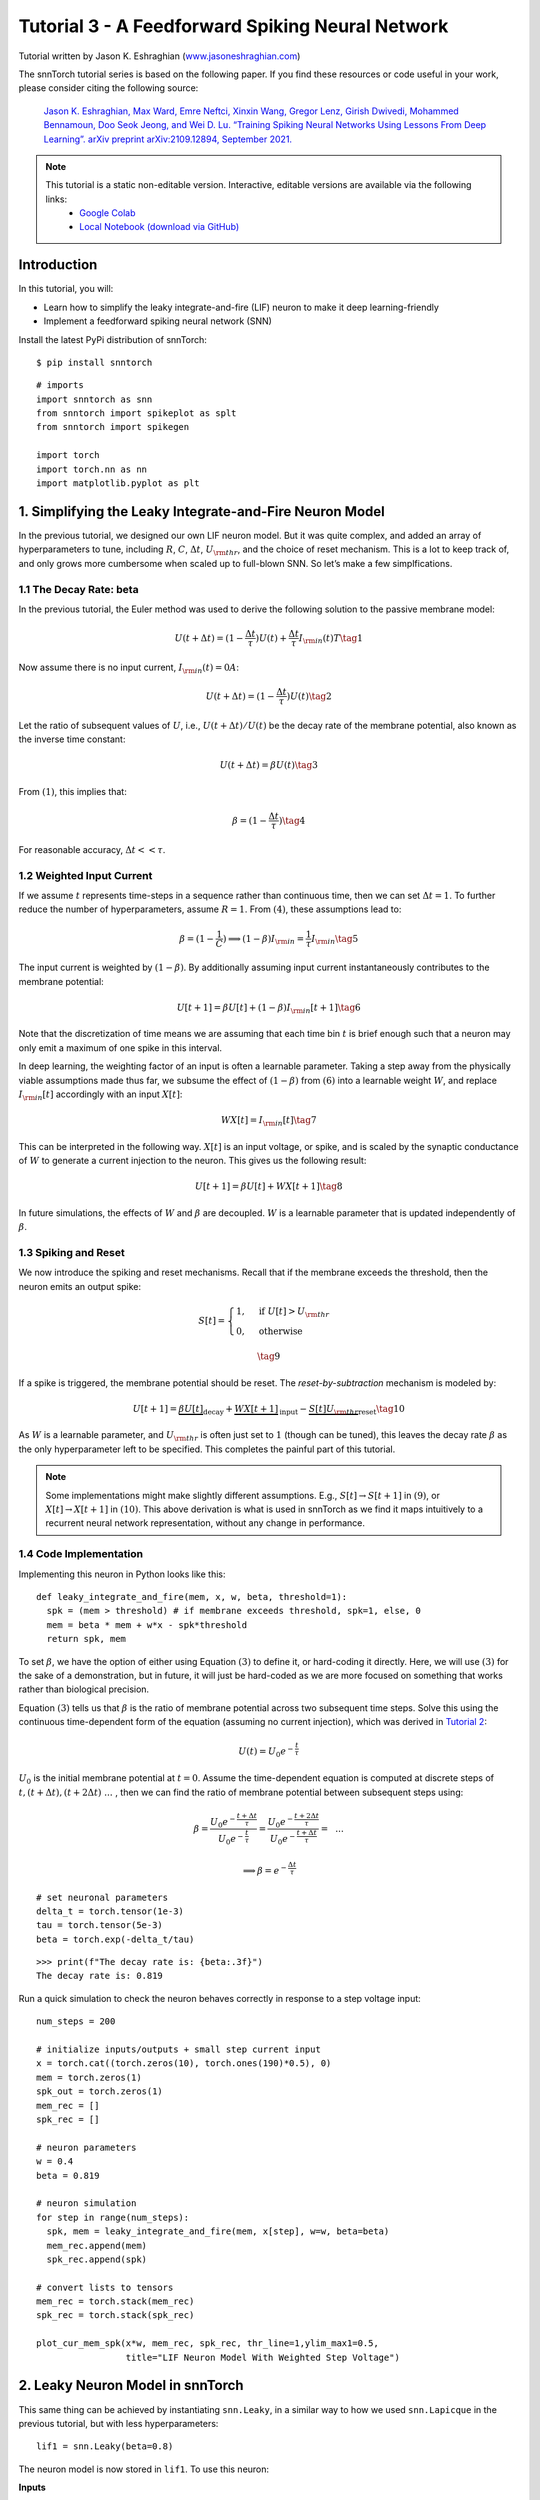 ================================================
Tutorial 3 - A Feedforward Spiking Neural Network
================================================

Tutorial written by Jason K. Eshraghian (`www.jasoneshraghian.com <https://www.jasoneshraghian.com>`_)

.. image:: https://colab.research.google.com/assets/colab-badge.svg
        :alt: Open In Colab
        :target: https://colab.research.google.com/github/jeshraghian/snntorch/blob/master/examples/tutorial_3_feedforward_snn.ipynb

The snnTorch tutorial series is based on the following paper. If you find these resources or code useful in your work, please consider citing the following source:
   
    `Jason K. Eshraghian, Max Ward, Emre Neftci, Xinxin Wang, Gregor Lenz, Girish
    Dwivedi, Mohammed Bennamoun, Doo Seok Jeong, and Wei D. Lu. “Training
    Spiking Neural Networks Using Lessons From Deep Learning”. arXiv preprint arXiv:2109.12894,
    September 2021. <https://arxiv.org/abs/2109.12894>`_

.. note::
  This tutorial is a static non-editable version. Interactive, editable versions are available via the following links:
    * `Google Colab <https://colab.research.google.com/github/jeshraghian/snntorch/blob/master/examples/tutorial_3_feedforward_snn.ipynb>`_
    * `Local Notebook (download via GitHub) <https://github.com/jeshraghian/snntorch/tree/master/examples>`_


Introduction
-------------

In this tutorial, you will: 

* Learn how to simplify the leaky integrate-and-fire (LIF) neuron to make it deep learning-friendly 
* Implement a feedforward spiking neural network (SNN)

Install the latest PyPi distribution of snnTorch:

::

    $ pip install snntorch

::

    # imports
    import snntorch as snn
    from snntorch import spikeplot as splt
    from snntorch import spikegen
    
    import torch
    import torch.nn as nn
    import matplotlib.pyplot as plt


1. Simplifying the Leaky Integrate-and-Fire Neuron Model
----------------------------------------------------------

In the previous tutorial, we designed our own LIF neuron model. But it was quite complex, and added an array of
hyperparameters to tune, including :math:`R`, :math:`C`,
:math:`\Delta t`, :math:`U_{\rm thr}`, and the choice of reset
mechanism. This is a lot to keep track of, and only grows more cumbersome
when scaled up to full-blown SNN. So let’s make a few
simplfications.

1.1 The Decay Rate: beta
~~~~~~~~~~~~~~~~~~~~~~~~~~~~~~~~~~~

In the previous tutorial, the Euler method was used to derive the
following solution to the passive membrane model:

.. math:: U(t+\Delta t) = (1-\frac{\Delta t}{\tau})U(t) + \frac{\Delta t}{\tau} I_{\rm in}(t)T \tag{1}

Now assume there is no input current, :math:`I_{\rm in}(t)=0 A`:

.. math:: U(t+\Delta t) = (1-\frac{\Delta t}{\tau})U(t) \tag{2}

Let the ratio of subsequent values of :math:`U`, i.e.,
:math:`U(t+\Delta t)/U(t)` be the decay rate of the membrane potential,
also known as the inverse time constant:

.. math:: U(t+\Delta t) = \beta U(t) \tag{3}

From :math:`(1)`, this implies that:

.. math:: \beta = (1-\frac{\Delta t}{\tau}) \tag{4}

For reasonable accuracy, :math:`\Delta t << \tau`.

1.2 Weighted Input Current
~~~~~~~~~~~~~~~~~~~~~~~~~~~~~~~~~~~

If we assume :math:`t` represents time-steps in a sequence rather than
continuous time, then we can set :math:`\Delta t = 1`. To
further reduce the number of hyperparameters, assume :math:`R=1`. From
:math:`(4)`, these assumptions lead to:

.. math:: \beta = (1-\frac{1}{C}) \implies (1-\beta)I_{\rm in} = \frac{1}{\tau}I_{\rm in} \tag{5}

The input current is weighted by :math:`(1-\beta)`. 
By additionally assuming input current instantaneously contributes to the membrane potential:

.. math:: U[t+1] = \beta U[t] + (1-\beta)I_{\rm in}[t+1] \tag{6}

Note that the discretization of time means we are assuming that each
time bin :math:`t` is brief enough such that a neuron may only emit a
maximum of one spike in this interval.

In deep learning, the weighting factor of an input is often a learnable
parameter. Taking a step away from the physically viable assumptions
made thus far, we subsume the effect of :math:`(1-\beta)` from
:math:`(6)` into a learnable weight :math:`W`, and replace
:math:`I_{\rm in}[t]` accordingly with an input :math:`X[t]`:

.. math:: WX[t] = I_{\rm in}[t] \tag{7}

This can be interpreted in the following way. :math:`X[t]` is an input
voltage, or spike, and is scaled by the synaptic conductance of
:math:`W` to generate a current injection to the neuron. This gives us
the following result:

.. math:: U[t+1] = \beta U[t] + WX[t+1] \tag{8}

In future simulations, the effects of :math:`W` and :math:`\beta` are decoupled.
:math:`W` is a learnable parameter that is updated independently of :math:`\beta`.

1.3 Spiking and Reset
~~~~~~~~~~~~~~~~~~~~~~~~~~~~~~~~~~~

We now introduce the spiking and reset mechanisms. Recall that if
the membrane exceeds the threshold, then the neuron emits an output
spike:

.. math::

   S[t] = \begin{cases} 1, &\text{if}~U[t] > U_{\rm thr} \\
   0, &\text{otherwise} \end{cases}

.. math::
   
   \tag{9}

If a spike is triggered, the membrane potential should be reset. The
*reset-by-subtraction* mechanism is modeled by:

.. math:: U[t+1] = \underbrace{\beta U[t]}_\text{decay} + \underbrace{WX[t+1]}_\text{input} - \underbrace{S[t]U_{\rm thr}}_\text{reset} \tag{10}

As :math:`W` is a learnable parameter, and :math:`U_{\rm thr}` is often
just set to :math:`1` (though can be tuned), this leaves the decay rate
:math:`\beta` as the only hyperparameter left to be specified. This
completes the painful part of this tutorial.

.. note::

   Some implementations might make slightly different assumptions.
   E.g., :math:`S[t] \rightarrow S[t+1]` in :math:`(9)`, or
   :math:`X[t] \rightarrow X[t+1]` in :math:`(10)`. This above
   derivation is what is used in snnTorch as we find it maps intuitively
   to a recurrent neural network representation, without any change in
   performance.

1.4 Code Implementation
~~~~~~~~~~~~~~~~~~~~~~~~~~~~~~~~~~~

Implementing this neuron in Python looks like this:

::

    def leaky_integrate_and_fire(mem, x, w, beta, threshold=1):
      spk = (mem > threshold) # if membrane exceeds threshold, spk=1, else, 0
      mem = beta * mem + w*x - spk*threshold
      return spk, mem

To set :math:`\beta`, we have the option of either using Equation
:math:`(3)` to define it, or hard-coding it directly. Here, we will use
:math:`(3)` for the sake of a demonstration, but in future, it will just be hard-coded as we
are more focused on something that works rather than biological precision.

Equation :math:`(3)` tells us that :math:`\beta` is the ratio of
membrane potential across two subsequent time steps. Solve
this using the continuous time-dependent form of the equation (assuming
no current injection), which was derived in `Tutorial
2 <https://snntorch.readthedocs.io/en/latest/tutorials/index.html>`__:

.. math:: U(t) = U_0e^{-\frac{t}{\tau}}

:math:`U_0` is the initial membrane potential at :math:`t=0`. Assume the
time-dependent equation is computed at discrete steps of
:math:`t, (t+\Delta t), (t+2\Delta t)~...~`, then we can find the ratio
of membrane potential between subsequent steps using:

.. math:: \beta = \frac{U_0e^{-\frac{t+\Delta t}{\tau}}}{U_0e^{-\frac{t}{\tau}}} = \frac{U_0e^{-\frac{t + 2\Delta t}{\tau}}}{U_0e^{-\frac{t+\Delta t}{\tau}}} =~~...

.. math:: \implies \beta = e^{-\frac{\Delta t}{\tau}} 

::

    # set neuronal parameters
    delta_t = torch.tensor(1e-3)
    tau = torch.tensor(5e-3)
    beta = torch.exp(-delta_t/tau)
   
::

    >>> print(f"The decay rate is: {beta:.3f}")
    The decay rate is: 0.819

Run a quick simulation to check the neuron behaves correctly in
response to a step voltage input:

::

    num_steps = 200
    
    # initialize inputs/outputs + small step current input
    x = torch.cat((torch.zeros(10), torch.ones(190)*0.5), 0)
    mem = torch.zeros(1)
    spk_out = torch.zeros(1)
    mem_rec = []
    spk_rec = []
    
    # neuron parameters
    w = 0.4
    beta = 0.819
    
    # neuron simulation
    for step in range(num_steps):
      spk, mem = leaky_integrate_and_fire(mem, x[step], w=w, beta=beta)
      mem_rec.append(mem)
      spk_rec.append(spk)
    
    # convert lists to tensors
    mem_rec = torch.stack(mem_rec)
    spk_rec = torch.stack(spk_rec)
    
    plot_cur_mem_spk(x*w, mem_rec, spk_rec, thr_line=1,ylim_max1=0.5,
                     title="LIF Neuron Model With Weighted Step Voltage")

.. image:: https://github.com/jeshraghian/snntorch/blob/master/docs/_static/img/examples/tutorial3/_static/lif_step.png?raw=true
        :align: center
        :width: 400


2. Leaky Neuron Model in snnTorch
---------------------------------------

This same thing can be achieved by instantiating ``snn.Leaky``, in a
similar way to how we used ``snn.Lapicque`` in the previous tutorial, but with less hyperparameters:

::

    lif1 = snn.Leaky(beta=0.8)

The neuron model is now stored in ``lif1``. To use this neuron:

**Inputs** 

* ``cur_in``: each element of :math:`W\times X[t]` is sequentially passed as an input 
* ``mem``: the previous step membrane potential, :math:`U[t-1]`, is also passed as input.

**Outputs** 

* ``spk_out``: output spike :math:`S[t]` (‘1’ if there is a spike; ‘0’ if there is no spike) 
* ``mem``: membrane potential :math:`U[t]` of the present step

These all need to be of type ``torch.Tensor``. Note that here, we assume
the input current has already been weighted before passing into the
``snn.Leaky`` neuron. This will make more sense when we construct a
network-scale model. Also, equation :math:`(10)` has been time-shifted
back one step without loss of generality.

::

    # Small step current input
    w=0.21
    cur_in = torch.cat((torch.zeros(10), torch.ones(190)*w), 0)
    mem = torch.zeros(1)
    spk = torch.zeros(1)
    mem_rec = []
    spk_rec = []
    
    # neuron simulation
    for step in range(num_steps):
      spk, mem = lif1(cur_in[step], mem)
      mem_rec.append(mem)
      spk_rec.append(spk)
    
    # convert lists to tensors
    mem_rec = torch.stack(mem_rec)
    spk_rec = torch.stack(spk_rec)
    
    plot_cur_mem_spk(cur_in, mem_rec, spk_rec, thr_line=1, ylim_max1=0.5,
                     title="snn.Leaky Neuron Model")

This model has the same optional input arguments of ``reset_mechanism``
and ``threshold`` as described for Lapicque’s neuron model.

.. image:: https://github.com/jeshraghian/snntorch/blob/master/docs/_static/img/examples/tutorial3/_static/snn.leaky_step.png?raw=true
        :align: center
        :width: 450


3. A Feedforward Spiking Neural Network
---------------------------------------------

So far, we have only considered how a single neuron responds to input
stimulus. snnTorch makes it straightforward to scale this up to a deep
neural network. In this section, we will create a 3-layer fully-connected neural
network of dimensions 784-1000-10. Compared to our simulations so far, each neuron will now integrate over
many more incoming input spikes.

.. image:: https://github.com/jeshraghian/snntorch/blob/master/docs/_static/img/examples/tutorial2/2_8_fcn.png?raw=true
        :align: center
        :width: 600



PyTorch is used to form the connections between neurons, and
snnTorch to create the neurons. First, initialize all layers.

::

    # layer parameters
    num_inputs = 784
    num_hidden = 1000
    num_outputs = 10
    beta = 0.99
    
    # initialize layers
    fc1 = nn.Linear(num_inputs, num_hidden)
    lif1 = snn.Leaky(beta=beta)
    fc2 = nn.Linear(num_hidden, num_outputs)
    lif2 = snn.Leaky(beta=beta)

Next, initialize the hidden variables and outputs of each spiking
neuron. As networks increase in size, this becomes more tedious.
The static method ``init_leaky()`` can be used to take care of
this. All neurons in snnTorch have their own initialization methods that
follow this same syntax, e.g., ``init_lapicque()``. The shape of the
hidden states are automatically initialized based on the input data
dimensions during the first forward pass.

::

    # Initialize hidden states
    mem1 = lif1.init_leaky()
    mem2 = lif2.init_leaky()
    
    # record outputs
    mem2_rec = []
    spk1_rec = []
    spk2_rec = []

Create an input spike train to pass to the network. There are 200 time
steps to simulate across 784 input neurons, i.e., the input originally
has dimensions of :math:`200 \times 784`. However, neural nets typically process data in minibatches. 
snnTorch, uses time-first dimensionality:

[:math:`time \times batch\_size \times feature\_dimensions`]

So ‘unsqueeze’ the input along ``dim=1`` to indicate ‘one batch’
of data. The dimensions of this input tensor must be 200 :math:`\times`
1 :math:`\times` 784:

::

    spk_in = spikegen.rate_conv(torch.rand((200, 784))).unsqueeze(1)
    >>> print(f"Dimensions of spk_in: {spk_in.size()}")
    "Dimensions of spk_in: torch.Size([200, 1, 784])"

Now it’s finally time to run a full simulation. An intuitive way to
think about how PyTorch and snnTorch work together is that PyTorch
routes the neurons together, and snnTorch loads the results into spiking
neuron models. In terms of coding up a network, these spiking neurons
can be treated like time-varying activation functions.

Here is a sequential account of what’s going on:

-  The :math:`i^{th}` input from ``spk_in`` to the :math:`j^{th}` neuron 
   is weighted by the parameters initialized in ``nn.Linear``:
   :math:`X_{i} \times W_{ij}`
-  This generates the input current term from Equation :math:`(10)`,
   contributing to :math:`U[t+1]` of the spiking neuron
-  If :math:`U[t+1] > U_{\rm thr}`, then a spike is triggered from this
   neuron
-  This spike is weighted by the second layer weight, and the above
   process is repeated for all inputs, weights, and neurons.
-  If there is no spike, then nothing is passed to the post-synaptic
   neuron.

The only difference from our simulations thus far is that we are now
scaling the input current with a weight generated by ``nn.Linear``,
rather than manually setting :math:`W` ourselves.

::

    # network simulation
    for step in range(num_steps):
        cur1 = fc1(spk_in[step]) # post-synaptic current <-- spk_in x weight
        spk1, mem1 = lif1(cur1, mem1) # mem[t+1] <--post-syn current + decayed membrane
        cur2 = fc2(spk1)
        spk2, mem2 = lif2(cur2, mem2)
    
        mem2_rec.append(mem2)
        spk1_rec.append(spk1)
        spk2_rec.append(spk2)
    
    # convert lists to tensors
    mem2_rec = torch.stack(mem2_rec)
    spk1_rec = torch.stack(spk1_rec)
    spk2_rec = torch.stack(spk2_rec)
    
    plot_snn_spikes(spk_in, spk1_rec, spk2_rec, "Fully Connected Spiking Neural Network")

.. image:: https://github.com/jeshraghian/snntorch/blob/master/docs/_static/img/examples/tutorial3/_static/mlp_raster.png?raw=true
        :align: center
        :width: 450

At this stage, the spikes don’t have any real meaning. The inputs and
weights are all randomly initialized, and no training has taken place.
But the spikes should appear to be propagating from the first layer
through to the output. If you are not seeing any spikes, then you might have
 been unlucky in the weight initialization lottery - you might want
to try re-running the last four code-blocks.

``spikeplot.spike_count`` can create a spike counter of
the output layer. The following animation will take some time to
generate.

   Note: if you are running the notebook locally on your desktop, please
   uncomment the line below and modify the path to your ffmpeg.exe

::

    from IPython.display import HTML
    
    fig, ax = plt.subplots(facecolor='w', figsize=(12, 7))
    labels=['0', '1', '2', '3', '4', '5', '6', '7', '8','9']
    spk2_rec = spk2_rec.squeeze(1).detach().cpu()
    
    # plt.rcParams['animation.ffmpeg_path'] = 'C:\\path\\to\\your\\ffmpeg.exe'
    
    #  Plot spike count histogram
    anim = splt.spike_count(spk2_rec, fig, ax, labels=labels, animate=True)
    HTML(anim.to_html5_video())
    # anim.save("spike_bar.mp4")

.. raw:: html

  <center>
    <video controls src="https://github.com/jeshraghian/snntorch/blob/master/docs/_static/img/examples/tutorial3/_static/spike_bar.mp4?raw=true"></video>
  </center>

``spikeplot.traces`` lets you visualize the membrane potential traces. We will plot 9 out of 10 output neurons. 
Compare it to the animation and raster plot above to see if you can match the traces to the neuron.

::

    # plot membrane potential traces
    splt.traces(mem2_rec.squeeze(1), spk=spk2_rec.squeeze(1))
    fig = plt.gcf() 
    fig.set_size_inches(8, 6)

.. image:: https://github.com/jeshraghian/snntorch/blob/master/docs/_static/img/examples/tutorial3/_static/traces.png?raw=true
        :align: center
        :width: 450

It is fairly normal if some neurons are firing while others are
completely dead. Again, none of these spikes have any real meaning until
the weights have been trained.

Conclusion
-----------

That covers how to simplify the leaky integrate-and-fire neuron model,
and then using it to build a spiking neural network. In practice, we
will almost always prefer to use ``snn.Leaky`` over ``snn.Lapicque`` for
training networks, as there is a smaller hyperparameter search space.

`Tutorial
4 <https://snntorch.readthedocs.io/en/latest/tutorials/index.html>`__
goes into detail with the 2nd-order ``snn.Synaptic`` and ``snn.Alpha``
models. This next tutorial is not necessary for training a network, so if you wish to go straight
to deep learning with snnTorch, then skip ahead to `Tutorial
5 <https://snntorch.readthedocs.io/en/latest/tutorials/index.html>`__.

If you like this project, please consider starring ⭐ the repo on GitHub as it is the easiest and best way to support it.

For reference, the documentation `can be found
here <https://snntorch.readthedocs.io/en/latest/snntorch.html>`__.

Further Reading
---------------

-  `Check out the snnTorch GitHub project here. <https://github.com/jeshraghian/snntorch>`__
-  `snnTorch
   documentation <https://snntorch.readthedocs.io/en/latest/snntorch.html>`__
   of the Lapicque, Leaky, Synaptic, and Alpha models
-  `Neuronal Dynamics: From single neurons to networks and models of
   cognition <https://neuronaldynamics.epfl.ch/index.html>`__ by Wulfram
   Gerstner, Werner M. Kistler, Richard Naud and Liam Paninski.
-  `Theoretical Neuroscience: Computational and Mathematical Modeling of
   Neural
   Systems <https://mitpress.mit.edu/books/theoretical-neuroscience>`__
   by Laurence F. Abbott and Peter Dayan
